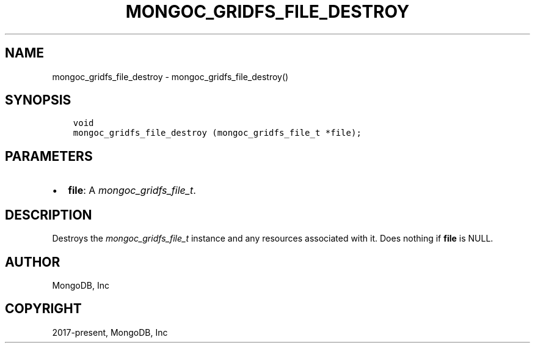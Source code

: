 .\" Man page generated from reStructuredText.
.
.
.nr rst2man-indent-level 0
.
.de1 rstReportMargin
\\$1 \\n[an-margin]
level \\n[rst2man-indent-level]
level margin: \\n[rst2man-indent\\n[rst2man-indent-level]]
-
\\n[rst2man-indent0]
\\n[rst2man-indent1]
\\n[rst2man-indent2]
..
.de1 INDENT
.\" .rstReportMargin pre:
. RS \\$1
. nr rst2man-indent\\n[rst2man-indent-level] \\n[an-margin]
. nr rst2man-indent-level +1
.\" .rstReportMargin post:
..
.de UNINDENT
. RE
.\" indent \\n[an-margin]
.\" old: \\n[rst2man-indent\\n[rst2man-indent-level]]
.nr rst2man-indent-level -1
.\" new: \\n[rst2man-indent\\n[rst2man-indent-level]]
.in \\n[rst2man-indent\\n[rst2man-indent-level]]u
..
.TH "MONGOC_GRIDFS_FILE_DESTROY" "3" "Aug 31, 2022" "1.23.0" "libmongoc"
.SH NAME
mongoc_gridfs_file_destroy \- mongoc_gridfs_file_destroy()
.SH SYNOPSIS
.INDENT 0.0
.INDENT 3.5
.sp
.nf
.ft C
void
mongoc_gridfs_file_destroy (mongoc_gridfs_file_t *file);
.ft P
.fi
.UNINDENT
.UNINDENT
.SH PARAMETERS
.INDENT 0.0
.IP \(bu 2
\fBfile\fP: A \fI\%mongoc_gridfs_file_t\fP\&.
.UNINDENT
.SH DESCRIPTION
.sp
Destroys the \fI\%mongoc_gridfs_file_t\fP instance and any resources associated with it. Does nothing if \fBfile\fP is NULL.
.SH AUTHOR
MongoDB, Inc
.SH COPYRIGHT
2017-present, MongoDB, Inc
.\" Generated by docutils manpage writer.
.
